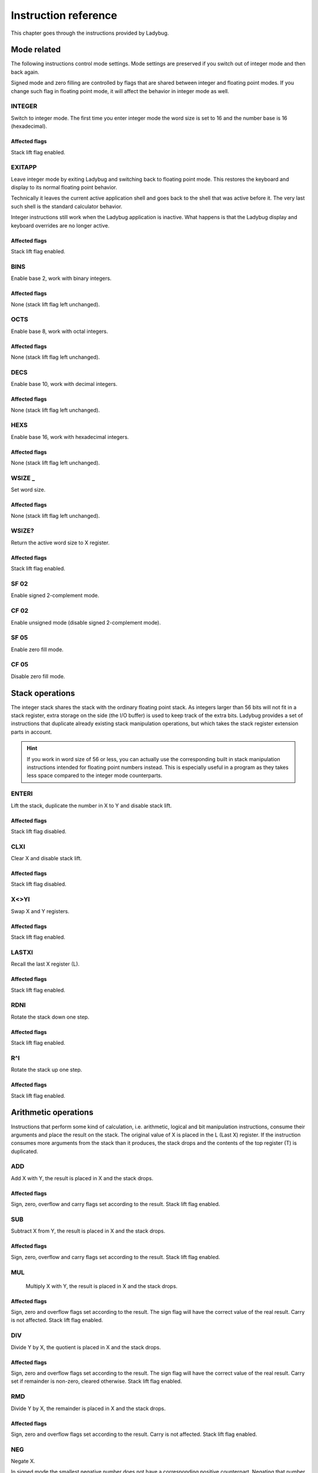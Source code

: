*********************
Instruction reference
*********************

This chapter goes through the instructions provided by Ladybug.

.. index:: mode; flags, mode; setting, operations; mode related

Mode related
============

The following instructions control mode settings. Mode settings are
preserved if you switch out of integer mode and then back again.

Signed mode and zero filling are controlled by flags that are shared
between integer and floating point modes. If you change such flag in
floating point mode, it will affect the behavior in integer mode as
well.


INTEGER
-------

.. index:: integer mode, mode; integer

Switch to integer mode. The first time you enter integer mode the
word size is set to 16 and the number base is 16 (hexadecimal).

Affected flags
^^^^^^^^^^^^^^

Stack lift flag enabled.


EXITAPP
-------
.. index:: float mode, mode; float, exit

Leave integer mode by exiting Ladybug and switching back to
floating point mode. This restores the keyboard and display to its
normal floating point behavior.

Technically it leaves the current active application shell and goes
back to the shell that was active before it. The very last such
shell is the standard calculator behavior.

Integer instructions still work when the Ladybug application is
inactive. What happens is that the Ladybug display and keyboard
overrides are no longer active.

Affected flags
^^^^^^^^^^^^^^

Stack lift flag enabled.


BINS
----
.. index:: binary base, base; binary


Enable base 2, work with binary integers.

Affected flags
^^^^^^^^^^^^^^

None (stack lift flag left unchanged).

OCTS
-----
.. index:: octal base, base; octal

Enable base 8, work with octal integers.

Affected flags
^^^^^^^^^^^^^^

None (stack lift flag left unchanged).


DECS
----
.. index:: decimal base, base; decimal

Enable base 10, work with decimal integers.

Affected flags
^^^^^^^^^^^^^^

None (stack lift flag left unchanged).


HEXS
----
.. index:: hexadecimal base, base; hexadecimal

Enable base 16, work with hexadecimal integers.

Affected flags
^^^^^^^^^^^^^^

None (stack lift flag left unchanged).


WSIZE _
--------
.. index:: word size; setting, setting; word size

Set word size.

Affected flags
^^^^^^^^^^^^^^

None (stack lift flag left unchanged).


WSIZE?
------

.. index:: word size; inspecting, inspecting word size

Return the active word size to X register.

Affected flags
^^^^^^^^^^^^^^

Stack lift flag enabled.


SF 02
-----
.. index:: 2-complement mode, mode; 2-complement, mode; signed, signed mode

Enable signed 2-complement mode.


CF 02
-----
.. index:: unsigned mode, mode; unsigned


Enable unsigned mode (disable signed 2-complement mode).


SF 05
-----
.. index:: zero fill mode, mode; zero fill, setting; zero fill

Enable zero fill mode.


CF 05
-----
.. index:: zero fill mode, mode; zero fill, clearing zero fill

Disable zero fill mode.


Stack operations
================
.. index:: stack operations, operations; stack

The integer stack shares the stack with the ordinary floating point
stack. As integers larger than 56 bits will not fit in a stack
register, extra storage on the side (the I/O buffer) is used to keep
track of the extra bits. Ladybug provides a set of instructions that
duplicate already existing stack manipulation operations, but which
takes the stack register extension parts in account.

.. hint::
   If you work in word size of 56 or less, you can actually use the
   corresponding built in stack manipulation instructions intended for
   floating point numbers instead. This is especially useful in a
   program as they takes less space compared to the integer mode
   counterparts.


ENTERI
------

Lift the stack, duplicate the number in X to Y and disable stack lift.

Affected flags
^^^^^^^^^^^^^^

Stack lift flag disabled.


CLXI
----

Clear X and disable stack lift.

Affected flags
^^^^^^^^^^^^^^

Stack lift flag disabled.


X<>YI
-----

Swap X and Y registers.

Affected flags
^^^^^^^^^^^^^^

Stack lift flag enabled.


LASTXI
------

Recall the last X register (L).

Affected flags
^^^^^^^^^^^^^^

Stack lift flag enabled.

RDNI
----

Rotate the stack down one step.

Affected flags
^^^^^^^^^^^^^^

Stack lift flag enabled.


R^I
---

Rotate the stack up one step.

Affected flags
^^^^^^^^^^^^^^

Stack lift flag enabled.


Arithmetic operations
=====================
.. index:: arithmetic operations, operations; arithmetic

Instructions that perform some kind of calculation, i.e. arithmetic,
logical and bit manipulation instructions, consume their arguments and
place the result on the stack. The original value of X is placed in
the L (Last X) register. If the instruction consumes more arguments
from the stack than it produces, the stack drops and the contents of
the top register (T) is duplicated.


ADD
---

Add X with Y, the result is placed in X and the stack drops.

Affected flags
^^^^^^^^^^^^^^

Sign, zero, overflow and carry flags set according to the result.
Stack lift flag enabled.


SUB
---

Subtract X from Y, the result is placed in X and the stack drops.

Affected flags
^^^^^^^^^^^^^^

Sign, zero, overflow and carry flags set according to the result.
Stack lift flag enabled.


MUL
---

   Multiply X with Y, the result is placed in X and the stack drops.

Affected flags
^^^^^^^^^^^^^^

Sign, zero and overflow flags set according to the result. The sign
flag will have the correct value of the real result. Carry is not
affected.
Stack lift flag enabled.


DIV
---

Divide Y by X, the quotient is placed in X and the stack drops.

Affected flags
^^^^^^^^^^^^^^

Sign, zero and overflow flags set according to the result. The sign
flag will have the correct value of the real result. Carry set if
remainder is non-zero, cleared otherwise.
Stack lift flag enabled.


RMD
---

Divide Y by X, the remainder is placed in X and the stack drops.

Affected flags
^^^^^^^^^^^^^^

Sign, zero and overflow flags set according to the result. Carry is not affected.
Stack lift flag enabled.


NEG
---

Negate X.

In signed mode the smallest negative number does not have a
corresponding positive counterpart. Negating that number ends up
with the same number as the input. In this case the overflow flag
is set to indicate that the result could not be represented. For
all other signed values, the input is negated and the overflow flag
is cleared.

In unsigned mode, the number is negated, giving the same bit
pattern as would result in signed mode. However, as all numbers are
considered positive, a negative number can not be represented and
the overflow flag will be set to indicate this. The only case you
will not get an overflow flag is when the input is 0 (as 0 negated
is also 0).

Affected flags
^^^^^^^^^^^^^^

Sign, zero and overflow flags set according to the result.
Stack lift flag enabled.


ABSI
----

Absolute value of X.

In signed mode, negative numbers are negated to make them
positive. As negation does the same code as ``NEG``, see ``NEG``
for a discussion on how the smallest negative number behaves.

In unsigned mode all numbers are considered positive, and negation
is never done. The overflow flag is always cleared in this case.

Affected flags
^^^^^^^^^^^^^^

Sign, zero and overflow flags set according to the result.
Stack lift flag enabled.


Double operations
=================
.. index:: operations; double precision, double precision

Multiplication and divide are also available in double versions.

DMUL
----

Multiply X with Y, the double result is placed in X and Y (high part in X).

Affected flags
^^^^^^^^^^^^^^

Sign and zero flags set according to the result. The sign flag will
have the correct value of the result. Overflow flag is cleared.
Stack lift flag enabled.


DDIV
----

Divide the double value in Z and Y (high part in Y) by X. The
double quotient result is placed in X and Y (high part in X). Stack
drops one step.

Affected flags
^^^^^^^^^^^^^^

Sign and zero flags set according to the result. Overflow flag is
cleared. Carry set if remainder is non-zero, cleared otherwise.
Stack lift flag enabled.

DRMD
----

Divide the double value in Z and Y (high part in Y) by X. The
single precision remainder result is placed in X. Stack drops two
steps.

Affected flags
^^^^^^^^^^^^^^

Sign, zero and overflow flags set according to the result. Carry is not affected.
Stack lift flag enabled.

Logical operations
==================
.. index:: logical operations, operations; logical

AND
---

Logical AND between X and Y, result is placed in X and the stack drops.

Affected flags
^^^^^^^^^^^^^^

Sign and zero flags set according to the result.
Stack lift flag enabled.

OR
--

Logical OR between X and Y, result is placed in X and the stack drops.

Affected flags
^^^^^^^^^^^^^^

Sign and zero flags set according to the result.
Stack lift flag enabled.

XOR
---

Logical XOR between X and Y, result is placed in X and the stack drops.

Affected flags
^^^^^^^^^^^^^^

Sign and zero flags set according to the result.
Stack lift flag enabled.


NOT
---

Bitwise NOT (negation) X, makes all bits the opposite.

Affected flags
^^^^^^^^^^^^^^

Sign and zero flags set according to the result.
Stack lift flag enabled.


Shift operations
================
.. index:: rotation operations, shift operations, operations; shifts, operations; rotates


SL _
----

Shift X left by the given number of steps. The most recently
shifted out bit is placed in the carry bit.

Postfix argument
^^^^^^^^^^^^^^^^

The number of steps to shift, or a register indirection to a nibble
register which holds the number of steps to shift. Valid range is
0--64.

Affected flags
^^^^^^^^^^^^^^

Sign and zero flags set according to the result. Carry holds the
last shifted out bit.
Stack lift flag enabled.


SR _
----

Shift X right by the given number of steps. The most recently shifted
out bit is placed in the carry bit.

Postfix argument
^^^^^^^^^^^^^^^^

The number of steps to shift, or a register indirection to a nibble
register which holds the number of steps to shift. Valid range is
0--64.

Affected flags
^^^^^^^^^^^^^^

Sign and zero flags set according to the result. Carry holds the
last shifted out bit.
Stack lift flag enabled.


RL _
----

Rotate X left by the given number of steps. Bits going out at the
left end appear again at the right hand side. In other words, bits
are rotated around. The most recently bit that wrapped around is
also copied to the carry.

Postfix argument
^^^^^^^^^^^^^^^^

The number of steps to shift, or a register indirection to a nibble
register which holds the number of steps to shift. Valid range is
0--64.

Affected flags
^^^^^^^^^^^^^^

Sign and zero flags set according to the result. Carry holds the
last shifted out bit.
Stack lift flag enabled.


RR _
----

Rotate X right by the given number of steps. Bits going out at the
right end appear again at the left hand side. In other words, bits
are rotated around. The most recently bit that wrapped around is
also copied to the carry.

Postfix argument
^^^^^^^^^^^^^^^^

The number of steps to shift, or a register indirection to a nibble
register which holds the number of steps to shift. Valid range is
0--64.

Affected flags
^^^^^^^^^^^^^^

Sign and zero flags set according to the result. Carry holds the
last shifted out bit.
Stack lift flag enabled.


RLC _
-----

Rotate X left by the given number of steps through carry. A bit
that is rotated out goes to the carry, the previous carry is
rotated in at the right hand side.

Postfix argument
^^^^^^^^^^^^^^^^

The number of steps to shift, or a register indirection to a nibble
register which holds the number of steps to shift. Valid range is
0--64.

Affected flags
^^^^^^^^^^^^^^

Sign and zero flags set according to the result. Carry holds the
last shifted out bit.
Stack lift flag enabled.


RRC _
-----

Rotate X right by the given number of steps through carry. A bit
that is rotated out goes to the carry, the previous carry is
rotated in at the left hand side.

Postfix argument
^^^^^^^^^^^^^^^^

The number of steps to shift, or a register indirection to a nibble
register which holds the number of steps to shift. Valid range is
0--64.

Affected flags
^^^^^^^^^^^^^^

Sign and zero flags set according to the result. Carry holds the
last shifted out bit.
Stack lift flag enabled.


ASR _
-----

Aritmetic right shift. This duplicates the sign bit as the number
is shifted right. The most recent shifted out bit is placed in the
carry.

Postfix argument
^^^^^^^^^^^^^^^^

The number of steps to shift, or a register indirection to a nibble
register which holds the number of steps to shift. Valid range is
0--64.

Affected flags
^^^^^^^^^^^^^^

Sign and zero flags set according to the result. Carry holds the
last shifted out bit.
Stack lift flag enabled.



Bitwise operations
===================
.. index:: bitwise operations, operations; bitwise


MASKL _
-------

Create a left justified bit mask (all bits set), of the width
specified in its argument.

A width of 0 results in 0, a width of 64 results in all bits set
regardless of the active word size.

Postfix argument
^^^^^^^^^^^^^^^^

The width of the mask, or a register indirection to a nibble
register which holds the width of the mask. Valid range is 0--64.

Affected flags
^^^^^^^^^^^^^^

Stack lift flag enabled.


MASKR _
-------

Create a right justified bit mask (all bits set), of the width
specified in its argument.

A width of 0 results in 0, a width of 64 results in all bits set
regardless of the active word size.

Postfix argument
^^^^^^^^^^^^^^^^

The width of the mask, or a register indirection to a nibble
register which holds the width of the mask. Valid range is 0--64.

Affected flags
^^^^^^^^^^^^^^

Stack lift flag enabled.


SEX _
-----
.. index:: sign extension


Sign extend the value in X by the word width specified in its argument.

.. code-block:: ca65

   SEX 08

Will interpret the value in X as a signed 8-bit value. If it is
negative, the value is sign extended to fit the active word size.

Postfix argument
^^^^^^^^^^^^^^^^

A word size, or a register indirection to a nibble register which
holds the word size. Valid range is 1--64.

Affected flags
^^^^^^^^^^^^^^

Sign and zero flags set according to the result.
Stack lift flag enabled.


CB _
----

Clear a single bit in X as specified by the argument.

Postfix argument
^^^^^^^^^^^^^^^^

A bit number, or a register indirection to a nibble register which
holds the bit number. Valid range is 0--63.

Affected flags
^^^^^^^^^^^^^^

Sign and zero flags set according to the result.
Stack lift flag enabled.


SB _
----

Set a single bit in X as specified by the argument.

Postfix argument
^^^^^^^^^^^^^^^^

A bit number, or a register indirection to a nibble register which
holds the bit number. Valid range is 0--63.

Affected flags
^^^^^^^^^^^^^^

Sign and zero flags set according to the result.
Stack lift flag enabled.


B? _
----

Test if a bit of X is set, skip next instruction in a program if
the bit is not set. In keyboard mode, the result is displayed as
``YES`` or ``NO``.

Postfix argument
^^^^^^^^^^^^^^^^

A bit number, or a register indirection to a nibble register which
holds the bit number. Valid range is 0--63.

Affected flags
^^^^^^^^^^^^^^

Stack lift flag enabled.


BITSUM _
--------

Count the number of bits in X and place that number in X.

Postfix argument
^^^^^^^^^^^^^^^^

A register, or a register indirection to a nibble register.

Affected flags
^^^^^^^^^^^^^^

Sign and zero flags set according to the result.
Stack lift flag enabled.


Compare and test
================
.. index:: compare operations, operations; compares

Comparing values with Ladybug offers a way that is more like it works
on machine instruction sets, which differs from what you may be used
to on an HP calculator. Instead of comparing X to Y, or X to 0, you
test flags set by the previous operation. There are three variants to
this:

#. To compare two numbers, use the ``CMP`` instruction which works
   similar to a compare  on a microprocessor. It performs a
   subtraction, setting flags according to the result and discards the
   numerical result. The actual comparison between two numbers starts
   with a  ``CMP``, followed by a flag conditional operation which
   conditionally skips the following instruction.

#. To compare to 0, use the ``TST`` instruction followed by a test of flag 0.

#. Furthermore, arithmetic and bit manipulation instructions set flags
   according to the result, making it possible to just test suitable
   flags after such operation.

There is now also a set of HP-41 compare instructions (``=I``, ``≠I``,
``<I`` and ``<=I``). In program mode they either execute the following
line or skips it, depending on the outcome of the test. In keyboard
mode ``YES`` or ``NO`` is displayed. Current sign mode is obeyed.

Here are the provided instructions that are related to comparing values:


CMP _
-----

The argument specifies a register value that is subtracted
from X. The result is dropped, but flags are set according to the
result. Useful for comparing X to any value.

Postfix argument
^^^^^^^^^^^^^^^^

A register, or a register indirection to a nibble register.

Affected flags
^^^^^^^^^^^^^^

Sign, zero, overflow and carry flags are set according to result of
the subtraction.
Stack lift flag enabled.


TST _
-----

The argument specifies a register value that will affect the sign
and zero flags. Useful for testing if any register value is zero,
positive or negative.

Postfix argument
^^^^^^^^^^^^^^^^

A register, or a register indirection to a nibble register.

Affected flags
^^^^^^^^^^^^^^

Sign and zero flags set according to the value in the register.
   Stack lift flag enabled.


GE?
---

Perform next instruction in a program if the previous ``CMP``
instruction indicates that X is greater than or equal to the other
value, otherwise skip next line. Current sign mode is obeyed. In
keyboard mode, ``YES`` or ``NO`` is displayed.

Affected flags
^^^^^^^^^^^^^^

Stack lift flag enabled.


GT?
---

Perform next instruction in a program if the previous ``CMP``
instruction indicates that X is greater than the other value,
otherwise skip next line. Current sign mode is obeyed. In keyboard
mode, ``YES`` or ``NO`` is displayed.

Affected flags
^^^^^^^^^^^^^^

Stack lift flag enabled.


LE?
---

Perform next instruction in a program if the previous ``CMP``
instruction indicates that X is less than or equal to the other
value, otherwise skip next line. Current sign mode is obeyed. In
keyboard mode, ``YES`` or ``NO`` is displayed.

Affected flags
^^^^^^^^^^^^^^

Stack lift flag enabled.


LT?
---

Perform next instruction in a program if the previous ``CMP``
instruction indicates that X is less than the other value,
otherwise skip next line. Current sign mode is obeyed. In keyboard
mode, ``YES`` or ``NO`` is displayed.

Affected flags
^^^^^^^^^^^^^^

Stack lift flag enabled.


=I _ _
------

Test if two register operands are equal

Two postfix arguments
^^^^^^^^^^^^^^^^^^^^^

This function performs an equality compare between two registers.
In program mode it skips over the next instruction if the two
operands are not equal. In keyboard mode it displays ``YES`` or
``NO``.
This is a secondary function.

Affected flags
^^^^^^^^^^^^^^

Stack lift flag enabled.


≠I _ _
------

Test if two register operands are not equal

Two postfix arguments
^^^^^^^^^^^^^^^^^^^^^

This function performs an equality compare between two registers.
In program mode it skips over the next instruction if the two
operands are equal. In keyboard mode it displays ``YES`` or
``NO``.
This is a secondary function.

Affected flags
^^^^^^^^^^^^^^

Stack lift flag enabled.


<I _ _
------

Test if the first register operand is less than the second
register operand

Two postfix arguments
^^^^^^^^^^^^^^^^^^^^^

This function performs an less-than compare between two
registers, obeying current sign mode.
In program mode it skips over the next instruction if the test
is not true. In keyboard mode it displays ``YES`` or ``NO``.
This is a secondary function.

Affected flags
^^^^^^^^^^^^^^

Stack lift flag enabled.


<=I _ _
-------

Test if the first register operand is less than or equal to the
second register operand

Two postfix arguments
^^^^^^^^^^^^^^^^^^^^^

This function performs an less-than-or-equal compare between two
registers, obeying current sign mode.
In program mode it skips over the next instruction if the test
is not true. In keyboard mode it displays ``YES`` or ``NO``.
This is a secondary function.

Affected flags
^^^^^^^^^^^^^^

Stack lift flag enabled.


.. note::

   The two operand compare operations takes allows for comparing two
   arbitrary register operands. If you want to compare greater-than,
   simply swap the operands and use the corresponding less-than function.


Memory related instructions
===========================
.. index:: memory operations, operations; memory

LDI _
-----

Load X from the specified register.

Postfix argument
^^^^^^^^^^^^^^^^

A register, or a register indirection to a nibble register.

Affected flags
^^^^^^^^^^^^^^

Sign and zero flags set according to the value loaded.
Stack lift flag enabled.


STI _
-----

Store X in the specified register.

Postfix argument
^^^^^^^^^^^^^^^^

A register, or a register indirection to a nibble register.

Affected flags
^^^^^^^^^^^^^^

Stack lift flag enabled.


<>I _ _
-------

Exchange between two registers

Two postfix arguments
^^^^^^^^^^^^^^^^^^^^^

This function performs a register to register exchange, using
arbitrary registers, or register indirect operands.
This is a secondary function.

Affected flags
^^^^^^^^^^^^^^

Stack lift flag enabled.


VIEWI _
-------

View the specified register without affecting the stack.

Postfix argument
^^^^^^^^^^^^^^^^

A register, or a register indirection to a nibble register.
This is a secondary function.

Affected flags
^^^^^^^^^^^^^^

None


DECI _
------

Subtract one from the register specified in the argument.

Postfix argument
^^^^^^^^^^^^^^^^

A register, or a register indirection to a nibble register.

Affected flags
^^^^^^^^^^^^^^

Sign and zero flags set according to the new value.
Stack lift flag enabled.


DSZI _
------

Subtract one from the register specified in the argument, skip next
instruction if the result is zero. This is useful for implementing
loops. Flags are not affected.

Postfix argument
^^^^^^^^^^^^^^^^

A register, or a register indirection to a nibble register.

Affected flags
^^^^^^^^^^^^^^

Stack lift flag enabled.


INCI _
------

Add one to the register specified in the argument.


Postfix argument
^^^^^^^^^^^^^^^^

A register, or a register indirection to a nibble register.

Affected flags
^^^^^^^^^^^^^^

Sign and zero flags set according to the new value.
Stack lift flag enabled.


CLRI _
------

Clear the contents of the specified register.

Postfix argument
^^^^^^^^^^^^^^^^

A register, or a register indirection to a nibble register.

Affected flags
^^^^^^^^^^^^^^

Stack lift flag enabled.


Miscellaneous instructions
==========================

.. index:: alpha register operations, operations; alpha register

ALDI _
------

Append a register value to the alpha register obeying the current
word size, selected base, active sign mode and zero fill flag.

Postfix argument
^^^^^^^^^^^^^^^^

A register, or a register indirection to a nibble register.

Affected flags
^^^^^^^^^^^^^^

Stack lift flag enabled.



WINDOW _
--------
.. index:: window, display windows


This instruction makes it possible to view different parts of a
number that is too large to show in the display. Dots around the
base character indicates whether there are digits not shown on
either side of the currently shown window. This is a
non-programmable instruction to make it possible to inspect numbers
(literals) in program mode as well.

Postfix argument
^^^^^^^^^^^^^^^^

The window number, 0--7. The rightmost window is 0, which is what
is shown by default.
